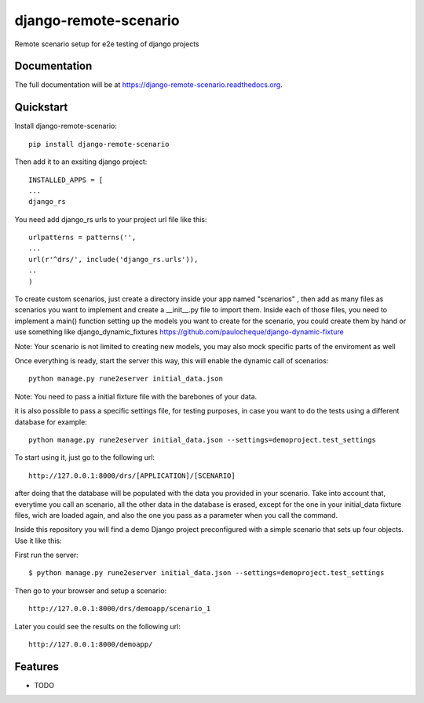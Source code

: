 =============================
django-remote-scenario
=============================

.. image:: https://badge.fury.io/py/django-remote-scenario.png
    :target: https://badge.fury.io/py/django-remote-scenario

.. image:: https://travis-ci.org/skalanux/django-remote-scenario.png?branch=master
    :target: https://travis-ci.org/skalanux/django-remote-scenario

.. image:: https://coveralls.io/repos/skalanux/django-remote-scenario/badge.png?branch=master
    :target: https://coveralls.io/r/skalanux/django-remote-scenario?branch=master

Remote scenario setup for e2e testing of django projects

Documentation
-------------

The full documentation will be at https://django-remote-scenario.readthedocs.org.

Quickstart
----------

Install django-remote-scenario::

    pip install django-remote-scenario

Then add it to an exsiting django project::

    INSTALLED_APPS = [
    ...
    django_rs

You need add django_rs urls to your project url file like this::

    urlpatterns = patterns('',
    ...
    url(r'^drs/', include('django_rs.urls')),
    ..
    )

To create custom scenarios, just create a directory inside your app named "scenarios"
, then add as many files as scenarios you want to implement and create a __init__.py
file to import them. Inside each of those files, you need to implement a main() function
setting up the models you want to create for the scenario, you could create them by hand
or use something like django_dynamic_fixtures https://github.com/paulocheque/django-dynamic-fixture

Note: Your scenario is not limited to creating new models, you may also mock specific parts of the enviroment as well


Once everything is ready, start the server this way, this will enable the dynamic call of scenarios::

    python manage.py rune2eserver initial_data.json


Note: You need to pass a initial fixture file with the barebones of your data.

it is also possible to pass a specific settings file, for testing purposes,
in case you want to do the tests using a different database for example::

    python manage.py rune2eserver initial_data.json --settings=demoproject.test_settings


To start using it, just go to the following url::

    http://127.0.0.1:8000/drs/[APPLICATION]/[SCENARIO]

after doing that the database will be populated with the data you provided in your
scenario. Take into account that, everytime you call an scenario, all the other data
in the database is erased, except for the one in your initial_data fixture files, wich
are loaded again, and also the one you pass as a parameter when you call the command.


Inside this repository you will find a demo Django project preconfigured with a simple
scenario that sets up four objects. Use it like this:

First run the server::

    $ python manage.py rune2eserver initial_data.json --settings=demoproject.test_settings

Then go to your browser and setup a scenario::

    http://127.0.0.1:8000/drs/demoapp/scenario_1

Later you could see the results on the following url::

    http://127.0.0.1:8000/demoapp/






Features
--------

* TODO
